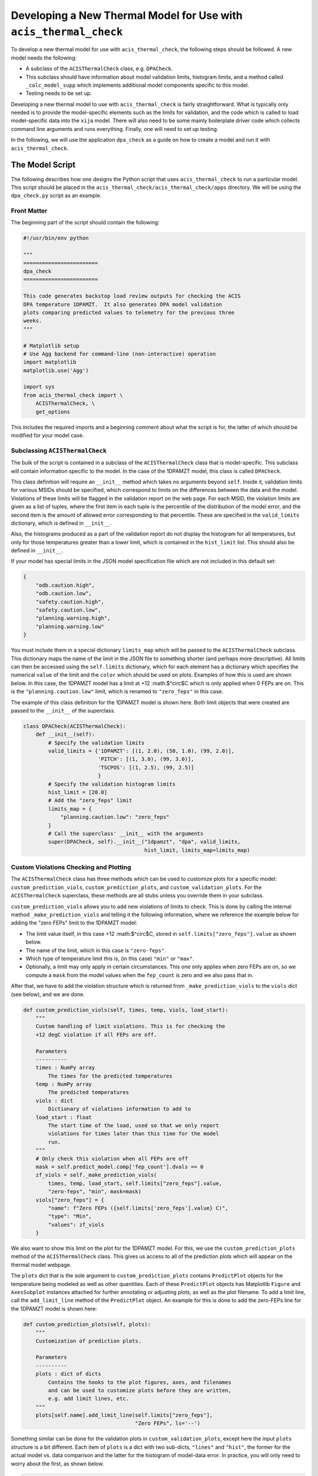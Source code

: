 .. _developing-models:

Developing a New Thermal Model for Use with ``acis_thermal_check``
------------------------------------------------------------------

To develop a new thermal model for use with ``acis_thermal_check``, the 
following steps should be followed. A new model needs the following:

* A subclass of the ``ACISThermalCheck`` class, e.g. ``DPACheck``.
* This subclass should have information about model validation limits,
  histogram limits, and a method called ``_calc_model_supp`` which implements
  additional model components specific to this model. 
* Testing needs to be set up. 

Developing a new thermal model to use with ``acis_thermal_check`` is fairly
straightforward. What is typically only needed is to provide the model-specific 
elements such as the limits for validation, and the code which is called to load
model-specific data into the ``xija`` model. There will also need to be some mainly 
boilerplate driver code which collects command line arguments and runs everything. 
Finally, one will need to set up testing. 

In the following, we will use the application ``dpa_check`` as a guide 
on how to create a model and run it with ``acis_thermal_check``. 

The Model Script
================

The following describes how one designs the Python script that uses
``acis_thermal_check`` to run a particular model. This script should be placed
in the ``acis_thermal_check/acis_thermal_check/apps`` directory. We will be 
using the ``dpa_check.py`` script as an example.

Front Matter
++++++++++++

The beginning part of the script should contain the following:

.. code-block:: python

    #!/usr/bin/env python

    """
    ========================
    dpa_check
    ========================
    
    This code generates backstop load review outputs for checking the ACIS
    DPA temperature 1DPAMZT.  It also generates DPA model validation
    plots comparing predicted values to telemetry for the previous three
    weeks.
    """
    
    # Matplotlib setup
    # Use Agg backend for command-line (non-interactive) operation
    import matplotlib
    matplotlib.use('Agg')
    
    import sys
    from acis_thermal_check import \
        ACISThermalCheck, \
        get_options

This includes the required imports and a beginning comment about what the
script is for, the latter of which should be modified for your model case. 

Subclassing ``ACISThermalCheck``
++++++++++++++++++++++++++++++++

The bulk of the script is contained in a subclass of the ``ACISThermalCheck``
class that is model-specific. This subclass will contain information specific
to the model. In the case of the 1DPAMZT model, this class is called 
``DPACheck``. 

This class definition will require an ``__init__`` method which takes no 
arguments beyond ``self``. Inside it, validation limits for various MSIDs should
be specified, which correspond to limits on the differences between the data and
the model. Violations of these limits will be flagged in the validation report 
on the web page. For each MSID, the violation limits are given as a list of 
tuples, where the first item in each tuple is the percentile of the distribution
of the model error, and the second item is the amount of allowed error 
corresponding to that percentile. These are specified in the ``valid_limits`` 
dictionary, which is defined in ``__init__``.

Also, the histograms produced as a part of the validation report do not 
display the histogram for all temperatures, but only for those temperatures 
greater than a lower limit, which is contained in the ``hist_limit`` list. This
should also be defined in ``__init__``. 

If your model has special limits in the JSON model specification file which are 
not included in this default set:

.. code-block:: python

    {
        "odb.caution.high",
        "odb.caution.low",
        "safety.caution.high",
        "safety.caution.low",
        "planning.warning.high",
        "planning.warning.low"
    }

You must include them in a special dictionary ``limits_map`` which will be passed
to the ``ACISThermalCheck`` subclass. This dictionary maps the name of the limit
in the JSON file to something shorter (and perhaps more descriptive). All limits 
can then be accessed using the ``self.limits`` dictionary, which for each element 
has a dictionary which specifies the numerical ``value`` of the limit and the
``color`` which should be used on plots. Examples of how this is used are shown
below. In this case, the 1DPAMZT model has a limit at +12 :math:$^\circ$C which
is only applied when 0 FEPs are on. This is the ``"planning.caution.low"`` limit,
which is renamed to ``"zero_feps"`` in this case. 

The example of this class definition for the 1DPAMZT model is shown here. Both
limit objects that were created are passed to the ``__init__`` of the superclass.

.. code-block:: python

    class DPACheck(ACISThermalCheck):
        def __init__(self):
            # Specify the validation limits 
            valid_limits = {'1DPAMZT': [(1, 2.0), (50, 1.0), (99, 2.0)],
                            'PITCH': [(1, 3.0), (99, 3.0)],
                            'TSCPOS': [(1, 2.5), (99, 2.5)]
                            }
            # Specify the validation histogram limits
            hist_limit = [20.0]
            # Add the "zero_feps" limit
            limits_map = {
                "planning.caution.low": "zero_feps"
            }
            # Call the superclass' __init__ with the arguments
            super(DPACheck, self).__init__("1dpamzt", "dpa", valid_limits,
                                           hist_limit, limits_map=limits_map)

Custom Violations Checking and Plotting
+++++++++++++++++++++++++++++++++++++++

The ``ACISThermalCheck`` class has three methods which can be used
to customize plots for a specific model: ``custom_prediction_viols``,
``custom_prediction_plots``, and ``custom_validation_plots``. For the
``ACISThermalCheck`` superclass, these methods are all stubs unless
you override them in your subclass. 

``custom_prediction_viols`` allows you to add new violations of 
limits to check. This is done by calling the internal method
``_make_prediction_viols`` and telling it the following information, 
where we reference the example below for adding the "zero FEPs" limit
to the 1DPAMZT model:

* The limit value itself, in this case +12 :math:$^\circ$C, stored
  in ``self.limits["zero_feps"].value`` as shown below. 
* The name of the limit, which in this case is ``"zero-feps"``.
* Which type of temperature limit this is, (in this case) ``"min"`` or 
  ``"max"``. 
* Optionally, a limit may only apply in certain circumstances. This one
  only applies when zero FEPs are on, so we compute a ``mask`` from the 
  model values when the ``fep_count`` is zero and we also pass that in.

After that, we have to add the violation structure which is returned
from ``_make_prediction_viols`` to the ``viols`` dict (see below), and 
we are done. 

.. code-block:: python

    def custom_prediction_viols(self, times, temp, viols, load_start):
        """
        Custom handling of limit violations. This is for checking the
        +12 degC violation if all FEPs are off. 

        Parameters
        ----------
        times : NumPy array
            The times for the predicted temperatures
        temp : NumPy array
            The predicted temperatures
        viols : dict
            Dictionary of violations information to add to
        load_start : float
            The start time of the load, used so that we only report
            violations for times later than this time for the model
            run.
        """
        # Only check this violation when all FEPs are off
        mask = self.predict_model.comp['fep_count'].dvals == 0
        zf_viols = self._make_prediction_viols(
            times, temp, load_start, self.limits["zero_feps"].value,
            "zero-feps", "min", mask=mask)
        viols["zero_feps"] = {
            "name": f"Zero FEPs ({self.limits['zero_feps'].value} C)",
            "type": "Min",
            "values": zf_viols
        }

We also want to show this limit on the plot for the 1DPAMZT model. For this,
we use the ``custom_prediction_plots`` method of the ``ACISThermalCheck``
class. This gives us access to all of the prediction plots which will appear
on the thermal model webpage. 

The ``plots`` dict that is the sole argument to ``custom_prediction_plots``
contains ``PredictPlot`` objects for the temperature being modeled as well
as other quantities. Each of these ``PredictPlot`` objects has Matplotlib 
``Figure`` and ``AxesSubplot`` instances attached for further annotating or
adjusting plots, as well as the plot filename. To add a limit line, call the
``add_limit_line`` method of the ``PredictPlot`` object. An example for this 
is done to add the zero-FEPs line for the 1DPAMZT model is shown here:

.. code-block:: python

    def custom_prediction_plots(self, plots):
        """
        Customization of prediction plots.

        Parameters
        ----------
        plots : dict of dicts
            Contains the hooks to the plot figures, axes, and filenames
            and can be used to customize plots before they are written,
            e.g. add limit lines, etc.
        """
        plots[self.name].add_limit_line(self.limits["zero_feps"], 
                                        "Zero FEPs", ls='--')

Something similar can be done for the validation plots in 
``custom_validation_plots``, except here the input ``plots`` structure is 
a bit different. Each item of ``plots`` is a dict with two sub-dicts, 
``"lines"`` and ``"hist"``, the former for the actual model vs. data
comparison and the latter for the histogram of model-data error. In practice, 
you will only need to worry about the first, as shown below. 

.. code-block:: python

    def custom_validation_plots(self, plots):
        """
        Customization of validation plots.

        Parameters
        ----------
        plots : dict of dicts
            Contains the hooks to the plot figures, axes, and filenames
            and can be used to customize plots before they are written,
            e.g. add limit lines, etc.
        """
        plots["1dpamzt"]['lines']['ax'].axhline(
            self.limits["zero_feps"].value, linestyle='--', zorder=-8,
            color=self.limits["zero_feps"].color, linewidth=2, 
            label="Zero FEPs")

The ``_calc_model_supp`` Method
+++++++++++++++++++++++++++++++

The subclass of the ``ACISThermalCheck`` class will probably require a 
``_calc_model_supp`` method to be defined. For the default ``ACISThermalCheck``
class, this method does nothing. But in the case of each individual model, it 
will set up states, components, or nodes which are specific to that model.
The example of how to set up this method for the 1DPAMZT model is shown below:

.. code-block:: python

    def _calc_model_supp(self, model, state_times, states, ephem, state0):
        """
        Update to initialize the dpa0 pseudo-node. If 1dpamzt
        has an initial value (T_dpa) - which it does at
        prediction time (gets it from state0), then T_dpa0 
        is set to that.  If we are running the validation,
        T_dpa is set to None so we use the dvals in model.comp

        NOTE: If you change the name of the dpa0 pseudo node you
              have to edit the new name into the if statement
              below.
        """
        if 'dpa0' in model.comp:
            if state0 is None:
                T_dpa0 = model.comp["1dpamzt"].dvals
            else:
                T_dpa0 = state0["1dpamzt"]
            model.comp['dpa0'].set_data(T_dpa0, model.times)

Note that the method requires the ``XijaModel model`` object, the array of 
``state_times``, the commanded ``states`` array, the ephemeris ``MSIDSet`` 
``ephem``, and the ``state0`` dictionary providing the initial state. These
are all defined and set up in ``ACISThermalCheck``, so the model developer 
does not need to do this. The ``_calc_model_supp`` method must have this 
exact signature. 

``main`` Function
+++++++++++++++++

The ``main`` function is called when the model script is run from the command
line. What it needs to do is gather the command-line arguments using the 
``get_options`` function, create an instance of the subclass of the 
``ACISThermalCheck`` we created above, and then call that instance's ``run``
method using the arguments. It's also a good idea to run the model within a 
``try...except`` block in case any exceptions are raised, because then we 
can control whether or not the traceback is printed to screen via the 
``--traceback`` command-line argument.

.. code-block:: python

    def main():
        args = get_options("dpa") # collect the arguments
        dpa_check = DPACheck() # create an instance of the subclass
        try:
            dpa_check.run(args) # run the model using the arguments
        except Exception as msg:
            # handle any errors
            if args.traceback:
                raise
            else:
                print("ERROR:", msg)
                sys.exit(1)
    
    # This ensures main() is called when run from the command line
    if __name__ == '__main__':
        main()

The Full Script
+++++++++++++++

For reference, the full script containing all of these elements in the case 
of the 1DPAMZT model is shown below:

.. code-block:: python
    
    #!/usr/bin/env python
    
    """
    ========================
    dpa_check
    ========================
    
    This code generates backstop load review outputs for checking the ACIS
    DPA temperature 1DPAMZT.  It also generates DPA model validation
    plots comparing predicted values to telemetry for the previous three
    weeks.
    """
    
    # Matplotlib setup
    # Use Agg backend for command-line (non-interactive) operation
    import matplotlib
    matplotlib.use('Agg')
    
    import sys
    from acis_thermal_check import \
        ACISThermalCheck, \
        get_options
    
    
    class DPACheck(ACISThermalCheck):
        def __init__(self):
            valid_limits = {'1DPAMZT': [(1, 2.0), (50, 1.0), (99, 2.0)],
                            'PITCH': [(1, 3.0), (99, 3.0)],
                            'TSCPOS': [(1, 2.5), (99, 2.5)]
                            }
            hist_limit = [20.0]
            limits_map = {
                "planning.caution.low": "zero_feps"
            }
            super(DPACheck, self).__init__("1dpamzt", "dpa", valid_limits,
                                           hist_limit, limits_map=limits_map)
    
        def custom_prediction_viols(self, times, temp, viols, load_start):
            """
            Custom handling of limit violations. This is for checking the
            +12 degC violation if all FEPs are off. 
    
            Parameters
            ----------
            times : NumPy array
                The times for the predicted temperatures
            temp : NumPy array
                The predicted temperatures
            viols : dict
                Dictionary of violations information to add to
            load_start : float
                The start time of the load, used so that we only report
                violations for times later than this time for the model
                run.
            """
            # Only check this violation when all FEPs are off
            mask = self.predict_model.comp['fep_count'].dvals == 0
            zf_viols = self._make_prediction_viols(
                times, temp, load_start, self.limits["zero_feps"].value,
                "zero-feps", "min", mask=mask)
            viols["zero_feps"] = {
                "name": f"Zero FEPs ({self.limits['zero_feps'].value} C)",
                "type": "Min",
                "values": zf_viols
            }
    
        def custom_prediction_plots(self, plots):
            """
            Customization of prediction plots.
    
            Parameters
            ----------
            plots : dict of dicts
                Contains the hooks to the plot figures, axes, and filenames
                and can be used to customize plots before they are written,
                e.g. add limit lines, etc.
            """
            plots[self.name].add_limit_line(self.limits["zero_feps"], 
                                            "Zero FEPs", ls='--')
    
        def custom_validation_plots(self, plots):
            """
            Customization of validation plots.
    
            Parameters
            ----------
            plots : dict of dicts
                Contains the hooks to the plot figures, axes, and filenames
                and can be used to customize plots before they are written,
                e.g. add limit lines, etc.
            """
            plots["1dpamzt"]['lines']['ax'].axhline(
                self.limits["zero_feps"].value, linestyle='--', zorder=-8,
                color=self.limits["zero_feps"].color, linewidth=2, 
                label="Zero FEPs")
    
        def _calc_model_supp(self, model, state_times, states, ephem, state0):
            """
            Update to initialize the dpa0 pseudo-node. If 1dpamzt
            has an initial value (T_dpa) - which it does at
            prediction time (gets it from state0), then T_dpa0 
            is set to that.  If we are running the validation,
            T_dpa is set to None so we use the dvals in model.comp
    
            NOTE: If you change the name of the dpa0 pseudo node you
                  have to edit the new name into the if statement
                  below.
            """
            if 'dpa0' in model.comp:
                if state0 is None:
                    T_dpa0 = model.comp["1dpamzt"].dvals
                else:
                    T_dpa0 = state0["1dpamzt"]
                model.comp['dpa0'].set_data(T_dpa0, model.times)
    
    
    def main():
        args = get_options()
        dpa_check = DPACheck()
        try:
            dpa_check.run(args)
        except Exception as msg:
            if args.traceback:
                raise
            else:
                print("ERROR:", msg)
                sys.exit(1)
    
    
    if __name__ == '__main__':
        main()

Setting Up An Entry Point
=========================

We need to tell the ``acis_thermal_check`` package that there needs to be a new
command-line script installed which corresponds to this model. The way to do that
is to edit the ``entry_points`` dictionary in the ``setup.py`` file in the 
top-level ``acis_thermal_check`` directory. We need to simply add a new entry to
the ``console_scripts`` list, following the same convention as those which already
exist:

.. code-block:: python

    entry_points = {
    'console_scripts': [
        'dea_check = acis_thermal_check.apps.dea_check:main',
        'dpa_check = acis_thermal_check.apps.dpa_check:main',
        'psmc_check = acis_thermal_check.apps.psmc_check:main',
        'acisfp_check = acis_thermal_check.apps.acisfp_check:main',
        'fep1_mong_check = acis_thermal_check.apps.fep1_mong_check:main',
        'fep1_actel_check = acis_thermal_check.apps.fep1_actel_check:main',
        'bep_pcb_check = acis_thermal_check.apps.bep_pcb_check:main'
    ]
}

What this does is tell the installer that we want to make an executable wrapper 
for the script that can be run from the command line. It does this for you, so 
you just need to make sure it points to the correct script name. 

Testing Scripts and Data
========================

The ``acis_thermal_check`` testing suite checks prediction and validation
outputs against previously generated "gold standard" answers for a number of 
previously run loads, as well as checking to make sure violations are 
appropriately flagged. 

First, within the ``acis_thermal_check/tests/`` directory, there should be
a subdirectory for the model in question, given an identifying name. The current
subdirectories in this directory are:

.. code-block:: text

    acisfp/
    beppcb/
    data/
    dea/
    dpa/
    fep1actel/
    fep1mong/
    psmc/

The ``data`` directory is used to store test NLET files and other items needed
for tests. Inside the test directory for your model, it should look like this
(again using the 1DPAMZT model as an example):

.. code-block:: text

    answers/
    __init__.py
    dpa_test_spec.json
    test_dpa_acis.py
    test_dpa_kadi.py
    test_dpa_viols.py

The ``__init__.py`` file should be empty, and the ``answers`` directory should
initially be empty. The rest of the files will be described in turn. 

directory, a model specification file, and three Python scripts for testing.
These include a script which tests the "ACIS" state builder, another which
tests the legacy "SQL" state builder, and another which checks for violations.
All of these scripts make use of a ``RegressionTester`` class which handles all
of the testing. 

The ACIS state builder test script ``test_dpa_acis.py`` makes use of a 
``RegressionTester`` object, which handles all of the testing machinery. This 
runs the models using the ``run_models`` method, called with the ACIS state builder, 
and then runs prediction and validation tests. The script itself is shown below. 
Note that both functions ``test_prediction`` and ``test_validation`` take an extra 
argument, ``answer_store``, which is a boolean used to determine whether or not the 
tests should be run or new answers should be generated. The use of this argument is 
explained in :ref:`test_suite`.

.. code-block:: python

    from acis_thermal_check.apps.dpa_check import DPACheck
    from acis_thermal_check.tests.regression_testing import \
        RegressionTester, all_loads
    import pytest
    
    
    @pytest.fixture(autouse=True, scope='module')
    def dpa_rt(test_root):
        # ACIS state builder tests
        rt = RegressionTester(DPACheck, test_root=test_root, sub_dir='acis')
        rt.run_models(state_builder='acis')
        return rt
    
    
    # Prediction tests
    
    @pytest.mark.parametrize('load', all_loads)
    def test_prediction(dpa_rt, answer_store, load):
        dpa_rt.run_test("prediction", load, answer_store=answer_store)
    
    
    # Validation tests
    
    @pytest.mark.parametrize('load', all_loads)
    def test_validation(dpa_rt, answer_store, load):
        dpa_rt.run_test("validation", load, answer_store=answer_store)
    
The kadi state builder tests in ``test_dpa_kadi.py`` are nearly identical 
to the ACIS ones, but in this case the answers are not generated if 
``answer_store=True``. We assume that the two state builder methods should 
generate the same answers, and this is a test of that. This example script 
is shown below:

.. code-block:: python

    from acis_thermal_check.apps.dpa_check import DPACheck
    from acis_thermal_check.tests.regression_testing import \
        RegressionTester, all_loads
    import pytest
    
    
    @pytest.fixture(autouse=True, scope='module')
    def dpa_rt(test_root):
        # kadi state builder tests
        rt = RegressionTester(DPACheck, test_root=test_root, sub_dir='kadi')
        rt.run_models(state_builder='kadi')
        return rt
    
    
    # Prediction tests
    
    @pytest.mark.parametrize('load', all_loads)
    def test_prediction(dpa_rt, answer_store, load):
        if not answer_store:
            dpa_rt.run_test("prediction", load)
        else:
            pass
    
    
    # Validation tests
    
    @pytest.mark.parametrize('load', all_loads)
    def test_validation(dpa_rt, answer_store, load):
        if not answer_store:
            dpa_rt.run_test("validation", load)
        else:
            pass

Finally, tests of thermal violation flagging should also be generated. These 
tests check if violations of planning limits during model predictions are
flagged appropriately. They test a single load, and require a new JSON file 
to be stored in the (for this example) ``acis_thermal_check/tests/dpa/answers`` 
subdirectory which contain the details of the test. For this, you need to 
select a load, and then create a JSON file which contains the ``run_start`` 
for the model (this is to ensure reproducibility) and new ``limits`` for the 
model run, to ensure that a violation actually occurs. These should be set a 
few degrees lower than the real limits. For the 1DPAMZT model, the file is named 
``JUL3018A_viol.json`` and looks like this:

.. code-block:: json

    {
        "run_start": "2018:205:00:42:38.816",
        "limits": {
            "yellow_hi": 37.2,
            "plan_limit_hi": 35.2
        }
    }

The JUL3018A load was selected for this test. The script to run this test looks
like this:

.. code-block:: python

    from acis_thermal_check.apps.dpa_check import DPACheck
    from acis_thermal_check.tests.regression_testing import \
        RegressionTester, tests_path
    
    
    def test_JUL3018A_viols(answer_store, test_root):
        answer_data = tests_path / "dpa/answers/JUL3018A_viol.json"
        dpa_rt = RegressionTester(DPACheck, test_root=test_root, sub_dir='viols')
        dpa_rt.check_violation_reporting("JUL3018A", answer_data,
                                         answer_store=answer_store)

After the test is run with the ``--answer_store`` flag set 
(see :ref:`test_suite`), the JSON file will look like this:

.. code-block:: json

    {
        "datestarts": [
            "2018:212:16:23:26.816",
            "2018:213:14:42:46.816",
            "2018:215:04:09:34.816"
        ],
        "datestops": [
            "2018:212:17:29:02.816",
            "2018:213:16:10:14.816",
            "2018:215:05:15:10.816"
        ],
        "temps": [
            "35.89",
            "35.89",
            "35.72"
        ],
        "run_start": "2018:205:00:42:38.816",
        "limits": {
            "yellow_hi": 37.2,
            "planning_hi": 35.2
        },
        "duration": [
            "3.94",
            "5.25",
            "3.94"
        ]
    }

Note that the start and stop times of the violations and the values of the
maximum temperatures themselves have been added to the JSON file. These are
the values which will be tested, as well as whether or not the page flags a
violation. 

The ``dpa_test_spec.json`` file is a special model specification file used
for testing. For more information about this, see :ref:`test_suite`.

The first set of answers for the tests should also be committed. To do this,
see :ref:`test_suite`.

Finally, the test answer directory for your new model needs to be added
to the ``MANIFEST.in`` file at the top of the ``acis_thermal_check`` package,
which contains a list of data files and file wildcards that need to be 
installed along with the package. 

.. code-block:: none

    include acis_thermal_check/tests/dpa/answers/*
